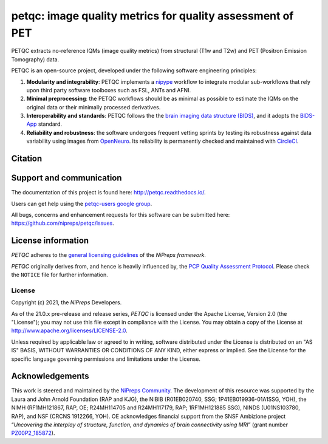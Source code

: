 petqc: image quality metrics for quality assessment of PET
==========================================================

|DOI| |Zenodo| |Package| |Pythons| |DevStatus| |License| |Documentation| |CircleCI| |Codacy|

PETQC extracts no-reference IQMs (image quality metrics) from
structural (T1w and T2w) and PET (Positron Emission Tomography)
data.

PETQC is an open-source project, developed under the following
software engineering principles:

#. **Modularity and integrability**: PETQC implements a
   `nipype <http://nipype.readthedocs.io>`_ workflow to integrate modular
   sub-workflows that rely upon third party software toolboxes such as
   FSL, ANTs and AFNI.

#. **Minimal preprocessing**: the PETQC workflows should be as minimal
   as possible to estimate the IQMs on the original data or their minimally
   processed derivatives.

#. **Interoperability and standards**: PETQC follows the the `brain imaging data structure
   (BIDS) <http://bids.neuroimaging.io>`_, and it adopts the `BIDS-App
   <http://bids-apps.neuroimaging.io>`_ standard.

#. **Reliability and robustness**: the software undergoes frequent vetting sprints
   by testing its robustness against data variability using images from `OpenNeuro <https://openneuro.org>`_.
   Its reliability is permanently checked and maintained with
   `CircleCI <https://circleci.com/gh/nipreps/petqc>`_.

Citation
--------
.. topic:: **When using PETQC, please include the following citation:**

Support and communication
-------------------------
The documentation of this project is found here: http://petqc.readthedocs.io/.

Users can get help using the `petqc-users google group <https://groups.google.com/forum/#!forum/petqc-users>`_.

All bugs, concerns and enhancement requests for this software can be submitted here:
https://github.com/nipreps/petqc/issues.

License information
-------------------
*PETQC* adheres to the
`general licensing guidelines <https://www.nipreps.org/community/licensing/>`__
of the *NiPreps framework*.

*PETQC* originally derives from, and hence is heavily influenced by, the
`PCP Quality Assessment Protocol
<http://preprocessed-connectomes-project.github.io/quality-assessment-protocol>`__.
Please check the ``NOTICE`` file for further information.

License
~~~~~~~
Copyright (c) 2021, the *NiPreps* Developers.

As of the 21.0.x pre-release and release series, *PETQC* is
licensed under the Apache License, Version 2.0 (the "License");
you may not use this file except in compliance with the License.
You may obtain a copy of the License at
`http://www.apache.org/licenses/LICENSE-2.0
<http://www.apache.org/licenses/LICENSE-2.0>`__.

Unless required by applicable law or agreed to in writing, software
distributed under the License is distributed on an "AS IS" BASIS,
WITHOUT WARRANTIES OR CONDITIONS OF ANY KIND, either express or implied.
See the License for the specific language governing permissions and
limitations under the License.

Acknowledgements
----------------
This work is steered and maintained by the `NiPreps Community <https://www.nipreps.org>`__.
The development of this resource was supported by
the Laura and John Arnold Foundation (RAP and KJG),
the NIBIB (R01EB020740, SSG; 1P41EB019936-01A1SSG, YOH),
the NIMH (RF1MH121867, RAP, OE; R24MH114705 and R24MH117179, RAP; 1RF1MH121885 SSG),
NINDS (U01NS103780, RAP), and NSF (CRCNS 1912266, YOH).
OE acknowledges financial support from the SNSF Ambizione project
“*Uncovering the interplay of structure, function, and dynamics of
brain connectivity using MRI*” (grant number
`PZ00P2_185872 <http://p3.snf.ch/Project-185872>`__).

.. topic:: **Thanks**

.. |DOI| image:: https://img.shields.io/badge/doi-10.1371%2Fjournal.pone.0184661-blue.svg
   :target: https://doi.org/10.1371/journal.pone.0184661
.. |Zenodo| image:: https://zenodo.org/badge/DOI/10.5281/zenodo.2630889.svg
   :target: https://doi.org/10.5281/zenodo.2630889
.. |Package| image:: https://img.shields.io/pypi/v/petqc.svg
   :target: https://pypi.python.org/pypi/petqc/
.. |Pythons| image:: https://img.shields.io/pypi/pyversions/petqc.svg
   :target: https://pypi.python.org/pypi/petqc/
.. |DevStatus| image:: https://img.shields.io/pypi/status/petqc.svg
   :target: https://pypi.python.org/pypi/petqc/
.. |License| image:: https://img.shields.io/pypi/l/petqc.svg
   :target: https://pypi.python.org/pypi/petqc/
.. |Documentation| image:: https://readthedocs.org/projects/petqc/badge/?version=latest
   :target: http://mriqc.readthedocs.io/en/latest/?badge=latest
.. |CircleCI| image:: https://circleci.com/gh/nipreps/petqc/tree/master.svg?style=shield
   :target: https://circleci.com/gh/nipreps/petqc/tree/master
.. |Codacy| image:: https://api.codacy.com/project/badge/grade/fbb12f660141411a89ba1ae5bf873717
   :target: https://www.codacy.com/app/code_3/petqc
